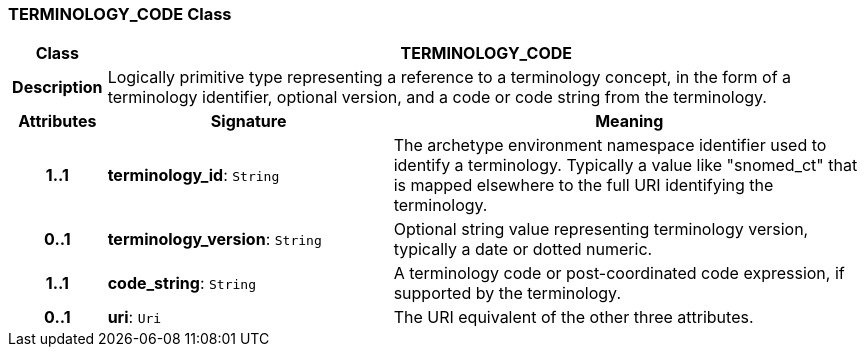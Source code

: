 === TERMINOLOGY_CODE Class

[cols="^1,3,5"]
|===
h|*Class*
2+^h|*TERMINOLOGY_CODE*

h|*Description*
2+a|Logically primitive type representing a reference to a terminology concept, in the form of a terminology identifier, optional version, and a code or code string from the terminology.

h|*Attributes*
^h|*Signature*
^h|*Meaning*

h|*1..1*
|*terminology_id*: `String`
a|The archetype environment namespace identifier used to identify a terminology. Typically a value like "snomed_ct" that is mapped elsewhere to the full URI identifying the terminology.

h|*0..1*
|*terminology_version*: `String`
a|Optional string value representing terminology version, typically a date or dotted numeric.

h|*1..1*
|*code_string*: `String`
a|A terminology code or post-coordinated code expression, if supported by the terminology.

h|*0..1*
|*uri*: `Uri`
a|The URI equivalent of the other three attributes.
|===

